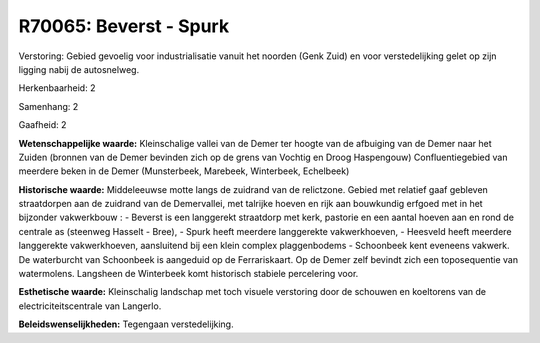 R70065: Beverst - Spurk
=======================

Verstoring:
Gebied gevoelig voor industrialisatie vanuit het noorden (Genk Zuid)
en voor verstedelijking gelet op zijn ligging nabij de autosnelweg.

Herkenbaarheid: 2

Samenhang: 2

Gaafheid: 2

**Wetenschappelijke waarde:**
Kleinschalige vallei van de Demer ter hoogte van de afbuiging van de
Demer naar het Zuiden (bronnen van de Demer bevinden zich op de grens
van Vochtig en Droog Haspengouw) Confluentiegebied van meerdere beken in
de Demer (Munsterbeek, Marebeek, Winterbeek, Echelbeek)

**Historische waarde:**
Middeleeuwse motte langs de zuidrand van de relictzone. Gebied met
relatief gaaf gebleven straatdorpen aan de zuidrand van de Demervallei,
met talrijke hoeven en rijk aan bouwkundig erfgoed met in het bijzonder
vakwerkbouw : - Beverst is een langgerekt straatdorp met kerk, pastorie
en een aantal hoeven aan en rond de centrale as (steenweg Hasselt -
Bree), - Spurk heeft meerdere langgerekte vakwerkhoeven, - Heesveld
heeft meerdere langgerekte vakwerkhoeven, aansluitend bij een klein
complex plaggenbodems - Schoonbeek kent eveneens vakwerk. De waterburcht
van Schoonbeek is aangeduid op de Ferrariskaart. Op de Demer zelf
bevindt zich een toposequentie van watermolens. Langsheen de Winterbeek
komt historisch stabiele percelering voor.

**Esthetische waarde:**
Kleinschalig landschap met toch visuele verstoring door de schouwen
en koeltorens van de electriciteitscentrale van Langerlo.



**Beleidswenselijkheden:**
Tegengaan verstedelijking.
